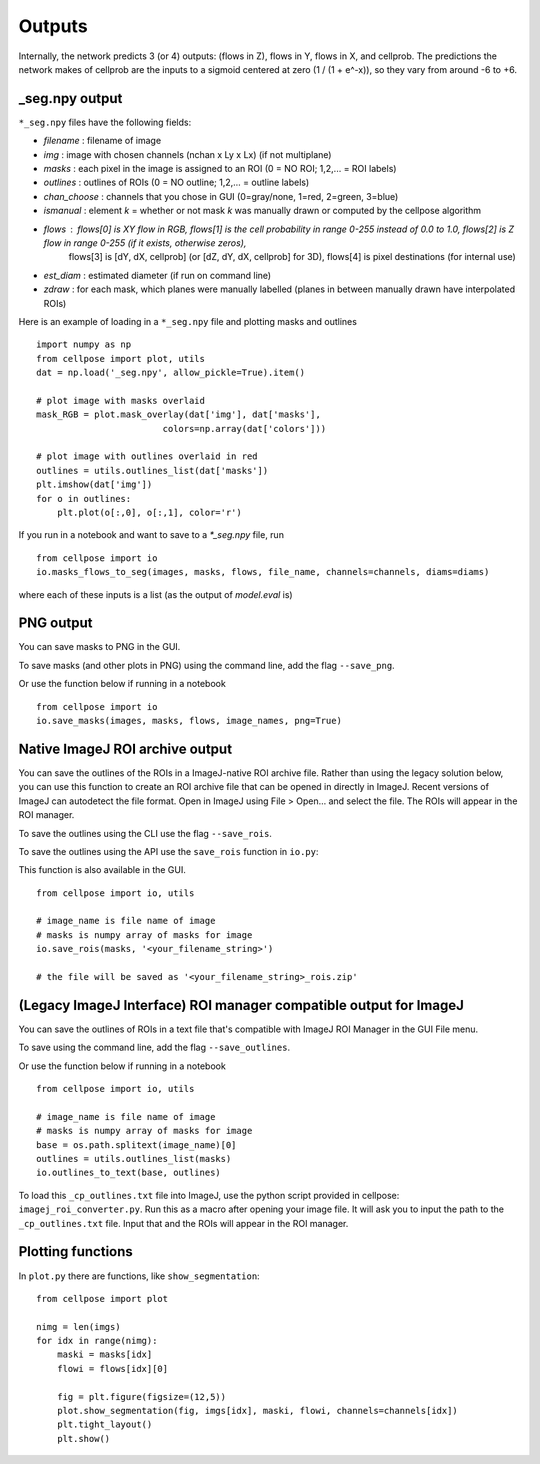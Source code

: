 Outputs
-------------------------

Internally, the network predicts 3 (or 4) outputs: 
(flows in Z), flows in Y, flows in X, and cellprob. 
The predictions the network makes of cellprob are the inputs to a sigmoid 
centered at zero (1 / (1 + e^-x)), so they vary from around -6 to +6.

_seg.npy output 
~~~~~~~~~~~~~~~~~~~~~~~~~~~~~~~~

``*_seg.npy`` files have the following fields:

- *filename* : filename of image
- *img* : image with chosen channels (nchan x Ly x Lx) (if not multiplane)
- *masks* : each pixel in the image is assigned to an ROI (0 = NO ROI; 1,2,... = ROI labels)
- *outlines* : outlines of ROIs (0 = NO outline; 1,2,... = outline labels)
- *chan_choose* : channels that you chose in GUI (0=gray/none, 1=red, 2=green, 3=blue)
- *ismanual* : element *k* = whether or not mask *k* was manually drawn or computed by the cellpose algorithm
- *flows* : flows[0] is XY flow in RGB, flows[1] is the cell probability in range 0-255 instead of 0.0 to 1.0, flows[2] is Z flow in range 0-255 (if it exists, otherwise zeros), 
            flows[3] is [dY, dX, cellprob] (or [dZ, dY, dX, cellprob] for 3D), flows[4] is pixel destinations (for internal use)
- *est_diam* : estimated diameter (if run on command line)
- *zdraw* : for each mask, which planes were manually labelled (planes in between manually drawn have interpolated ROIs)

Here is an example of loading in a ``*_seg.npy`` file and plotting masks and outlines

::

    import numpy as np
    from cellpose import plot, utils
    dat = np.load('_seg.npy', allow_pickle=True).item()

    # plot image with masks overlaid
    mask_RGB = plot.mask_overlay(dat['img'], dat['masks'],
                            colors=np.array(dat['colors']))

    # plot image with outlines overlaid in red
    outlines = utils.outlines_list(dat['masks'])
    plt.imshow(dat['img'])
    for o in outlines:
        plt.plot(o[:,0], o[:,1], color='r')


If you run in a notebook and want to save to a `*_seg.npy` file, run 

::

    from cellpose import io
    io.masks_flows_to_seg(images, masks, flows, file_name, channels=channels, diams=diams)

where each of these inputs is a list (as the output of `model.eval` is)

PNG output
~~~~~~~~~~~~~~~~~~~~~~~~~~~

You can save masks to PNG in the GUI.

To save masks (and other plots in PNG) using the command line, add the flag ``--save_png``.

Or use the function below if running in a notebook

::

    from cellpose import io
    io.save_masks(images, masks, flows, image_names, png=True)

Native ImageJ ROI archive output
~~~~~~~~~~~~~~~~~~~~~~~~~~~~~~~~~~~~~~~~~~~~~
You can save the outlines of the ROIs in a ImageJ-native ROI archive file. Rather than using the legacy solution below,
you can use this function to create an ROI archive file that can be opened in directly in ImageJ. Recent versions of
ImageJ can autodetect the file format. Open in ImageJ using File > Open... and select the file.
The ROIs will appear in the ROI manager.

To save the outlines using the CLI use the flag ``--save_rois``.

To save the outlines using the API use the ``save_rois`` function in ``io.py``:

This function is also available in the GUI.

::

    from cellpose import io, utils

    # image_name is file name of image
    # masks is numpy array of masks for image
    io.save_rois(masks, '<your_filename_string>')

    # the file will be saved as '<your_filename_string>_rois.zip'


(Legacy ImageJ Interface) ROI manager compatible output for ImageJ
~~~~~~~~~~~~~~~~~~~~~~~~~~~~~~~~~~~~~~~~~~~~~~~~~~~~~~~~~~~~~~~~~~~~~~~

You can save the outlines of ROIs in a text file that's compatible with ImageJ 
ROI Manager in the GUI File menu.

To save using the command line, add the flag ``--save_outlines``.

Or use the function below if running in a notebook

::

    from cellpose import io, utils

    # image_name is file name of image 
    # masks is numpy array of masks for image
    base = os.path.splitext(image_name)[0]
    outlines = utils.outlines_list(masks)
    io.outlines_to_text(base, outlines)
    
To load this ``_cp_outlines.txt`` file into ImageJ, use the python script 
provided in cellpose: ``imagej_roi_converter.py``. Run this as a macro after 
opening your image file. It will ask you to input the path to the ``_cp_outlines.txt`` 
file. Input that and the ROIs will appear in the ROI manager.

.. image:: _static/cellpose_to_imagej.gif
    :width: 600px
    :align: center
    :alt: cellpose to imagej

Plotting functions
~~~~~~~~~~~~~~~~~~~~~~~~~~~~

In ``plot.py`` there are functions, like ``show_segmentation``:

::

    from cellpose import plot

    nimg = len(imgs)
    for idx in range(nimg):
        maski = masks[idx]
        flowi = flows[idx][0]

        fig = plt.figure(figsize=(12,5))
        plot.show_segmentation(fig, imgs[idx], maski, flowi, channels=channels[idx])
        plt.tight_layout()
        plt.show()

.. image:: _static/ex_seg.png
    :width: 600px
    :align: center
    :alt: example segmentation
